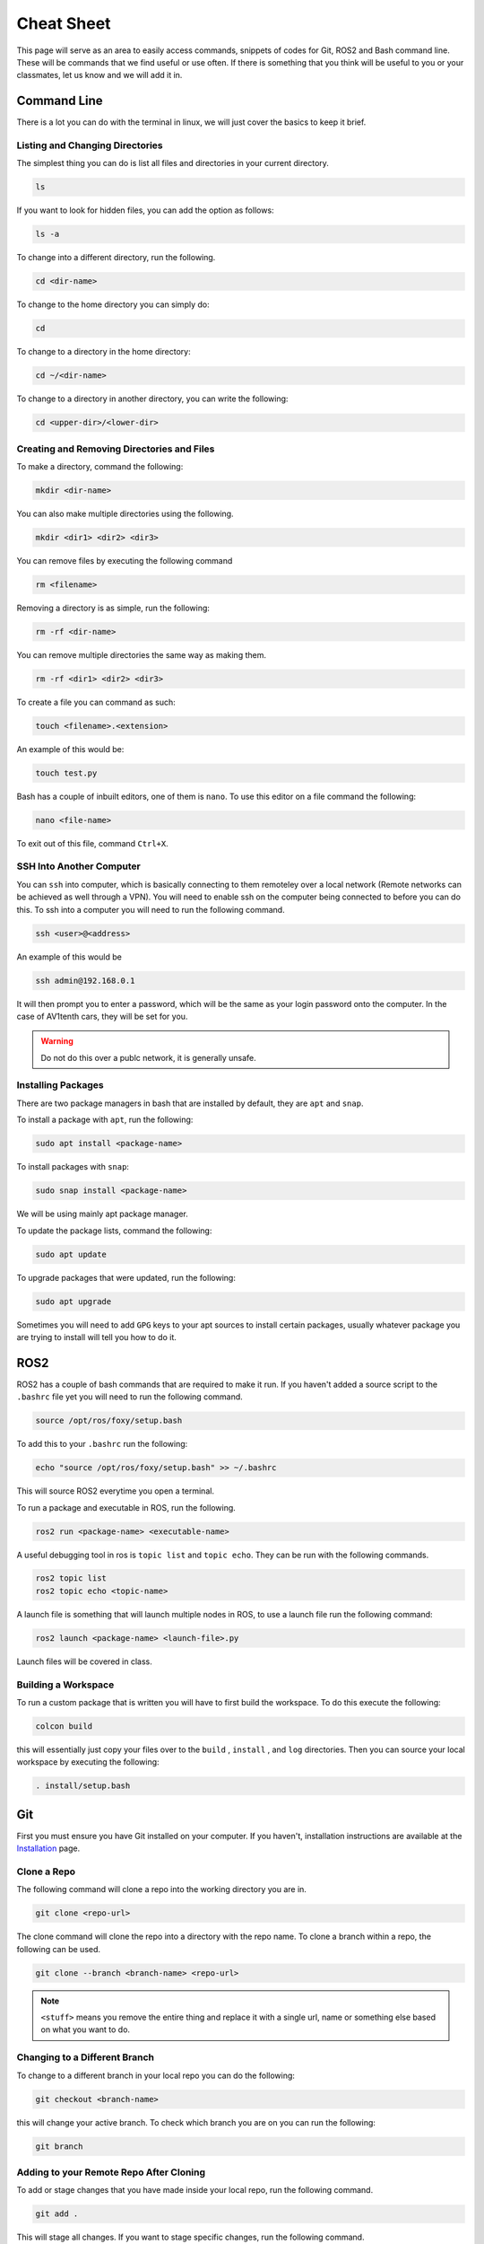 Cheat Sheet
===========

This page will serve as an area to easily access commands, snippets of codes for Git, ROS2 and Bash command line. These will be commands that we find useful or use often. If there is something
that you think will be useful to you or your classmates, let us know and we will add it in.

Command Line
-------------

There is a lot you can do with the terminal in linux, we will just cover the basics to keep it brief.

Listing and Changing Directories 
^^^^^^^^^^^^^^^^^^^^^^^^^^^^^^^^

The simplest thing you can do is list all files and directories in your current directory.

.. code-block:: bash

    ls

If you want to look for hidden files, you can add the option as follows:

.. code-block:: bash

    ls -a

To change into a different directory, run the following.

.. code-block:: bash

    cd <dir-name>

To change to the home directory you can simply do:

.. code-block:: bash

    cd

To change to a directory in the home directory:

.. code-block:: bash

    cd ~/<dir-name>

To change to a directory in another directory, you can write the following:

.. code-block:: bash

    cd <upper-dir>/<lower-dir>

Creating and Removing Directories and Files
^^^^^^^^^^^^^^^^^^^^^^^^^^^^^^^^^^^^^^^^^^^

To make a directory, command the following:

.. code-block:: bash

    mkdir <dir-name>

You can also make multiple directories using the following.

.. code-block:: bash

    mkdir <dir1> <dir2> <dir3>

You can remove files by executing the following command

.. code:: bash

    rm <filename>

Removing a directory is as simple, run the following:

.. code-block:: bash

    rm -rf <dir-name>

You can remove multiple directories the same way as making them.

.. code-block:: bash

    rm -rf <dir1> <dir2> <dir3>

To create a file you can command as such:

.. code-block:: bash

    touch <filename>.<extension>

An example of this would be:

.. code-block:: bash

    touch test.py

Bash has a couple of inbuilt editors, one of them is ``nano``. To use this editor on a file command the following:

.. code-block:: bash

    nano <file-name>

To exit out of this file, command ``Ctrl+X``.

SSH Into Another Computer
^^^^^^^^^^^^^^^^^^^^^^^^^

You can ``ssh`` into computer, which is basically connecting to them remoteley over a local network (Remote networks can be achieved as well through a VPN). You will need to enable ssh on the computer being connected to before you can do this.
To ssh into a computer you will need to run the following command.

.. code-block:: bash

    ssh <user>@<address>

An example of this would be

.. code-block:: bash

    ssh admin@192.168.0.1

It will then prompt you to enter a password, which will be the same as your login password onto the computer. In the case of AV1tenth cars, they will be set for you.

.. warning:: Do not do this over a publc network, it is generally unsafe.

Installing Packages
^^^^^^^^^^^^^^^^^^^

There are two package managers in bash that are installed by default, they are ``apt`` and ``snap``.

To install a package with ``apt``, run the following:

.. code-block:: bash

    sudo apt install <package-name>

To install packages with ``snap``:

.. code-block:: bash

    sudo snap install <package-name>

We will be using mainly apt package manager.

To update the package lists, command the following:

.. code-block:: bash

    sudo apt update

To upgrade packages that were updated, run the following:

.. code-block:: bash

    sudo apt upgrade

Sometimes you will need to add ``GPG`` keys to your apt sources to install certain packages, usually whatever package you are trying to install will tell you how to do it.
    
ROS2
----

ROS2 has a couple of bash commands that are required to make it run. If you haven't added a source script to the ``.bashrc`` file yet you will need to run the following command.

.. code-block:: bash

    source /opt/ros/foxy/setup.bash

To add this to your ``.bashrc`` run the following:

.. code-block:: bash

    echo "source /opt/ros/foxy/setup.bash" >> ~/.bashrc

This will source ROS2 everytime you open a terminal.

To run a package and executable in ROS, run the following.

.. code-block:: bash

    ros2 run <package-name> <executable-name>

A useful debugging tool in ros is ``topic list`` and ``topic echo``. They can be run with the following commands.

.. code-block:: bash

    ros2 topic list
    ros2 topic echo <topic-name>

A launch file is something that will launch multiple nodes in ROS, to use a launch file run the following command:

.. code-block:: bash

    ros2 launch <package-name> <launch-file>.py

Launch files will be covered in class.

Building a Workspace
^^^^^^^^^^^^^^^^^^^^

To run a custom package that is written you will have to first build the workspace. To do this execute the following:

.. code-block:: bash

    colcon build

this will essentially just copy your files over to the ``build`` , ``install`` , and ``log`` directories. Then you can source your local workspace by executing the following:

.. code-block:: bash

    . install/setup.bash

Git
---

First you must ensure you have Git installed on your computer. If you haven't, installation instructions are available at the `Installation <installation.html>`_ page.

Clone a Repo
^^^^^^^^^^^^
The following command will clone a repo into the working directory you are in.

.. code-block:: bash

    git clone <repo-url>

The clone command will clone the repo into a directory with the repo name. To clone a branch within a repo, the following can be used.

.. code-block:: bash

    git clone --branch <branch-name> <repo-url>

.. note:: ``<stuff>`` means you remove the entire thing and replace it with a single url, name or something else based on what you want to do.

Changing to a Different Branch
^^^^^^^^^^^^^^^^^^^^^^^^^^^^^^

To change to a different branch in your local repo you can do the following:

.. code-block:: bash

    git checkout <branch-name>

this will change your active branch. To check which branch you are on you can run the following:

.. code-block:: bash

    git branch

Adding to your Remote Repo After Cloning 
^^^^^^^^^^^^^^^^^^^^^^^^^^^^^^^^^^^^^^^^^

To add or stage changes that you have made inside your local repo, run the following command.

.. code-block:: bash

    git add .

This will stage all changes. If you want to stage specific changes, run the following command.

.. code-block:: bash

    git add <path-to-file>

That will stage changes in a certain directory or a certain file that was changed. After that you need to commit your changes that can be done with the following command.

.. code-block:: bash

    git commit -m "Message regarding your changes"

This will commit your changes and now they are ready for synchronisation to your remote repo. That can be done with the following command.

.. code-block:: bash

    git push

This will push your changes. To pull any new changes done, do the following.

.. code-block:: bash

    git pull

To merge a branch with the main branch, you can run the following commands.

.. code-block:: bash

    git checkout <name-of-main-branch>
    git merge orgin/<name-of-branch>
    git push

This is will help with collaboration there are a lot of resources for git online, I would check them out.

Collaboration
^^^^^^^^^^^^^

To collaborate on a project, create branches once you have edited a local repo. Try not to push to the main. Edit, test, review and then merge to main. To change and create a new branch simultaneously run the following command:

.. code-block:: bash

    git checkout -b <branch-name>

Now you are in a new branch. Now add and commit your changes. Then to push, run the following command:

.. code-block:: bash

    git push --set-upstream origin <branch-name>

Then up on GitHub or GitLab, create a pull request to merge to your main branch, when your team is satisfied with your code.

TMUX
----

TMUX is a useful tool to use when working with SSH or even in general. TMUX allows you to split up your terminal into different terminals inside your current terminal without having to open new windows.
By now you should know how to install tmux using the ``apt`` package manager.

Once installed you can run it using the following:

.. code-block:: bash

    tmux

To do any tmux command you must first hit ``Ctrl`` + ``b``, release it, then use whatever other command you need to do. 

To split your terminal vertically you can do ``Ctrl`` + ``b``, release it, then hit ``%``. To split a terminal window horizontally do the initial command, then hit ``"``. To move between the terminal blocks use the initial command and then the arrow keys.
To exit out of the split up terminals, just type exit in each terminal, and it will close you out of tmux.

